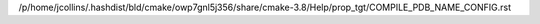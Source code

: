 /p/home/jcollins/.hashdist/bld/cmake/owp7gnl5j356/share/cmake-3.8/Help/prop_tgt/COMPILE_PDB_NAME_CONFIG.rst